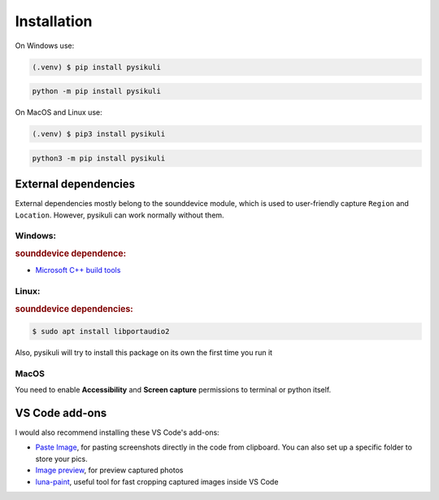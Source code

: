 ===============
Installation
===============
On Windows use:

.. code-block:: console

   (.venv) $ pip install pysikuli

.. code-block:: console

   python -m pip install pysikuli

On MacOS and Linux use:

.. code-block:: console

   (.venv) $ pip3 install pysikuli

.. code-block:: console

   python3 -m pip install pysikuli

External dependencies
======================
External dependencies mostly belong to the sounddevice module, which is used to user-friendly capture ``Region`` and ``Location``. However, pysikuli can work normally without them.

Windows:
--------
.. rubric:: sounddevice dependence:

- `Microsoft C++ build tools <https://visualstudio.microsoft.com/visual-cpp-build-tools>`_ 

Linux:
-------
.. rubric:: sounddevice dependencies:

.. code-block:: console
   
   $ sudo apt install libportaudio2

Also, pysikuli will try to install this package on its own the first time you run it

MacOS
-----
You need to enable **Accessibility** and **Screen capture** permissions to terminal or python itself.


VS Code add-ons
===============
I would also recommend installing these VS Code's add-ons:

.. _vs_addons:

- `Paste Image <https://marketplace.visualstudio.com/items?itemName=mushan.vscode-paste-image>`_, for pasting screenshots directly in the code from clipboard. You can also set up a specific folder to store your pics.
- `Image preview <https://marketplace.visualstudio.com/items?itemName=kisstkondoros.vscode-gutter-preview>`_, for preview captured photos
- `luna-paint <https://marketplace.visualstudio.com/items?itemName=Tyriar.luna-paint>`_, useful tool for fast cropping captured images inside VS Code
